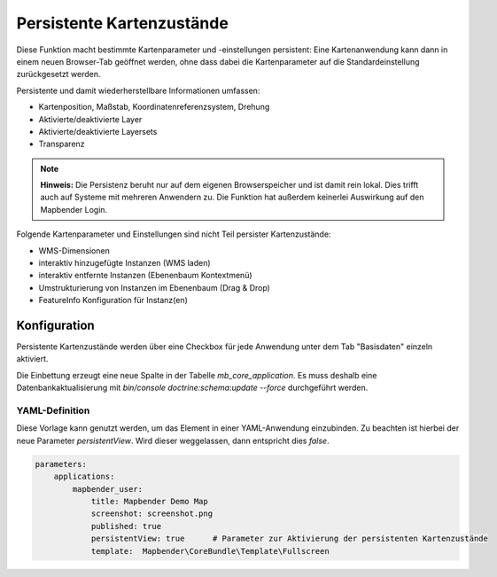 .. _persistent_map_view_de:

Persistente Kartenzustände
**************************

Diese Funktion macht bestimmte Kartenparameter und -einstellungen persistent: Eine Kartenanwendung kann dann in einem neuen Browser-Tab geöffnet werden, ohne dass dabei die Kartenparameter auf die Standardeinstellung zurückgesetzt werden.

Persistente und damit wiederherstellbare Informationen umfassen:

* Kartenposition, Maßstab, Koordinatenreferenzsystem, Drehung
* Aktivierte/deaktivierte Layer
* Aktivierte/deaktivierte Layersets
* Transparenz

.. note:: **Hinweis:** Die Persistenz beruht nur auf dem eigenen Browserspeicher und ist damit rein lokal. Dies trifft auch auf Systeme mit mehreren Anwendern zu. Die Funktion hat außerdem keinerlei Auswirkung auf den Mapbender Login.

Folgende Kartenparameter und Einstellungen sind nicht Teil persister Kartenzustände:

* WMS-Dimensionen
* interaktiv hinzugefügte Instanzen (WMS laden)
* interaktiv entfernte Instanzen (Ebenenbaum Kontextmenü)
* Umstrukturierung von Instanzen im Ebenenbaum (Drag & Drop)
* FeatureInfo Konfiguration für Instanz(en)

Konfiguration
=============

Persistente Kartenzustände werden über eine Checkbox für jede Anwendung unter dem Tab "Basisdaten" einzeln aktiviert.

.. image:: ../../../figures/de/persistent_map_state.png
     :width: 100%

Die Einbettung erzeugt eine neue Spalte in der Tabelle *mb_core_application*. Es muss deshalb eine Datenbankaktualisierung mit *bin/console doctrine:schema:update --force* durchgeführt werden.

YAML-Definition
---------------

Diese Vorlage kann genutzt werden, um das Element in einer YAML-Anwendung einzubinden. Zu beachten ist hierbei der neue Parameter *persistentView*. Wird dieser weggelassen, dann entspricht dies *false*.


.. code-block:: yaml

  parameters:
      applications:
          mapbender_user:
              title: Mapbender Demo Map
              screenshot: screenshot.png
              published: true
              persistentView: true      # Parameter zur Aktivierung der persistenten Kartenzustände
              template:  Mapbender\CoreBundle\Template\Fullscreen


